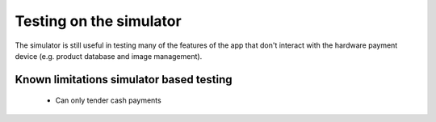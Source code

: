 ========================
Testing on the simulator
========================

The simulator is still useful in testing many of the features of the app that don't interact with the hardware payment device (e.g. product database and image management).

Known limitations simulator based testing
=========================================

 * Can only tender cash payments

